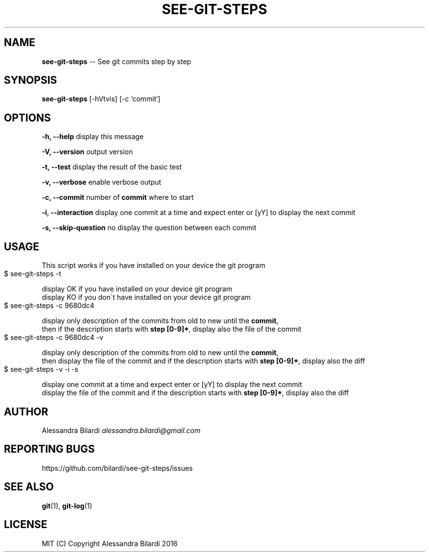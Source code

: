 .\" Generated with Ronnjs 0.3.8
.\" http://github.com/kapouer/ronnjs/
.
.TH "SEE\-GIT\-STEPS" "1" "December 2016" "" ""
.
.SH "NAME"
\fBsee-git-steps\fR \-\- See git commits step by step
.
.SH "SYNOPSIS"
\fBsee\-git\-steps\fR [\-hVtvis] [\-c `commit`]
.
.SH "OPTIONS"
  \fB\-h, \-\-help\fR              display this message
.
.P
  \fB\-V, \-\-version\fR           output version
.
.P
  \fB\-t, \-\-test\fR              display the result of the basic test
.
.P
  \fB\-v, \-\-verbose\fR           enable verbose output
.
.P
  \fB\-c, \-\-commit\fR            number of \fBcommit\fR where to start
.
.P
  \fB\-i, \-\-interaction\fR       display one commit at a time and expect enter or [yY] to display the next commit
.
.P
  \fB\-s, \-\-skip\-question\fR     no display the question between each commit
.
.SH "USAGE"
  This script works if you have installed on your device the git program
.
.IP "" 4
.
.nf
$ see\-git\-steps \-t
.
.fi
.
.IP "" 0
.
.P
  display OK if you have installed on your device git program
  display KO if you don\'t have installed on your device git program
.
.IP "" 4
.
.nf
$ see\-git\-steps \-c 9680dc4
.
.fi
.
.IP "" 0
.
.P
  display only description of the commits from old to new until the \fBcommit\fR,
  then if the description starts with \fBstep [0\-9]*\fR, display also the file of the commit
.
.IP "" 4
.
.nf
$ see\-git\-steps \-c 9680dc4 \-v
.
.fi
.
.IP "" 0
.
.P
  display only description of the commits from old to new until the \fBcommit\fR,
  then display the file of the commit and if the description starts with \fBstep [0\-9]*\fR, display also the diff
.
.IP "" 4
.
.nf
$ see\-git\-steps \-v \-i \-s
.
.fi
.
.IP "" 0
.
.P
  display one commit at a time and expect enter or [yY] to display the next commit
  display the file of the commit and if the description starts with \fBstep [0\-9]*\fR, display also the diff
.
.SH "AUTHOR"
  Alessandra Bilardi \fIalessandra\.bilardi@gmail\.com\fR
.
.SH "REPORTING BUGS"
  https://github\.com/bilardi/see\-git\-steps/issues
.
.SH "SEE ALSO"
  \fBgit\fR(1), \fBgit\-log\fR(1)
.
.SH "LICENSE"
  MIT (C) Copyright Alessandra Bilardi 2016